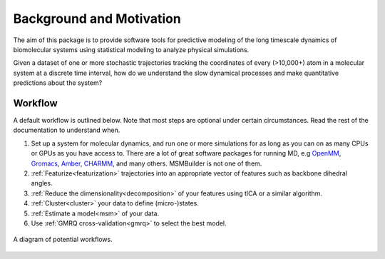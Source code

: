 .. _background:

Background and Motivation
-------------------------

The aim of this package is to provide software tools for predictive
modeling of the long timescale dynamics of biomolecular systems using
statistical modeling to analyze physical simulations.

Given a dataset of one or more stochastic trajectories tracking the
coordinates of every (>10,000+) atom in a molecular system at a discrete
time interval, how do we understand the slow dynamical processes and make
quantitative predictions about the system?


Workflow
~~~~~~~~

A default workflow is outlined below. Note that most steps are optional
under certain circumstances. Read the rest of the documentation to
understand when.

1. Set up a system for molecular dynamics, and run one or more simulations
   for as long as you can on as many CPUs or GPUs as you have access to.
   There are a lot of great software packages for running MD, e.g `OpenMM
   <https://simtk.org/home/openmm>`_, `Gromacs <http://www.gromacs.org/>`_,
   `Amber <http://ambermd.org/>`_, `CHARMM <http://www.charmm.org/>`_, and
   many others. MSMBuilder is not one of them.

2. :ref:`Featurize<featurization>` trajectories into an appropriate vector of
   features such as backbone dihedral angles.

3. :ref:`Reduce the dimensionality<decomposition>` of your features using
   tICA or a similar algorithm.

4. :ref:`Cluster<cluster>` your data to define (micro-)states.

5. :ref:`Estimate a model<msm>` of your data.

6. Use :ref:`GMRQ cross-validation<gmrq>` to select the best model.

.. todo:: Please update the above link to gmrq


.. figure:: _static/flow-chart.png
    :align: center
    :width: 80%

    A diagram of potential workflows.

.. vim: tw=75
